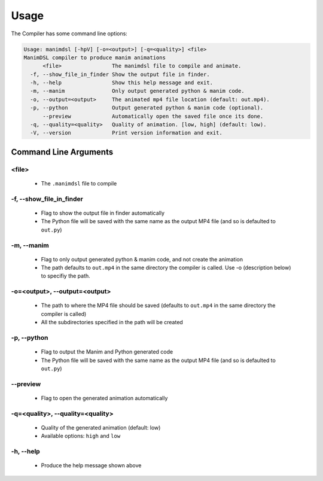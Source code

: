 Usage
===========

The Compiler has some command line options:

.. code:: bash

    Usage: manimdsl [-hpV] [-o=<output>] [-q=<quality>] <file>
    ManimDSL compiler to produce manim animations
          <file>                The manimdsl file to compile and animate.
      -f, --show_file_in_finder Show the output file in finder.
      -h, --help                Show this help message and exit.
      -m, --manim               Only output generated python & manim code.
      -o, --output=<output>     The animated mp4 file location (default: out.mp4).
      -p, --python              Output generated python & manim code (optional).
          --preview             Automatically open the saved file once its done.
      -q, --quality=<quality>   Quality of animation. [low, high] (default: low).
      -V, --version             Print version information and exit.


Command Line Arguments
----------------------

<file>
~~~~~~~~~~~~~~~~~~~~~

 - The ``.manimdsl`` file to compile

-f, --show_file_in_finder
~~~~~~~~~~~~~~~~~~~~~~~~~~~~~~

 - Flag to show the output file in finder automatically
 - The Python file will be saved with the same name as the output MP4 file (and so is defaulted to ``out.py``)

-m, --manim
~~~~~~~~~~~~~~~~~~~~~~~~~~~~~~

 - Flag to only output generated python & manim code, and not create the animation
 - The path defaults to ``out.mp4`` in the same directory the compiler is called. Use -o (description below) to specifiy the path.

-o=<output>, --output=<output>
~~~~~~~~~~~~~~~~~~~~~~~~~~~~~~

 - The path to where the MP4 file should be saved (defaults to ``out.mp4`` in the same directory the compiler is called)
 - All the subdirectories specified in the path will be created

-p, --python
~~~~~~~~~~~~~~~~~~~~~

 - Flag to output the Manim and Python generated code
 - The Python file will be saved with the same name as the output MP4 file (and so is defaulted to ``out.py``)

--preview
~~~~~~~~~~~~~~~~~~~~~

 - Flag to open the generated animation automatically

-q=<quality>, --quality=<quality>
~~~~~~~~~~~~~~~~~~~~~~~~~~~~~~~~~

 - Quality of the generated animation (default: low)
 - Available options: ``high`` and ``low``

-h, --help
~~~~~~~~~~~~~~~~~~~~~

 - Produce the help message shown above